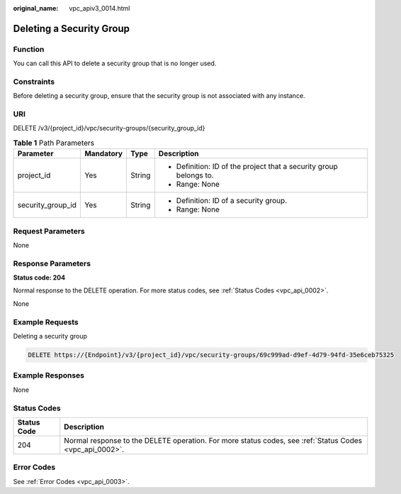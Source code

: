 :original_name: vpc_apiv3_0014.html

.. _vpc_apiv3_0014:

Deleting a Security Group
=========================

Function
--------

You can call this API to delete a security group that is no longer used.

Constraints
-----------

Before deleting a security group, ensure that the security group is not associated with any instance.

URI
---

DELETE /v3/{project_id}/vpc/security-groups/{security_group_id}

.. table:: **Table 1** Path Parameters

   +-------------------+-----------------+-----------------+--------------------------------------------------------------------+
   | Parameter         | Mandatory       | Type            | Description                                                        |
   +===================+=================+=================+====================================================================+
   | project_id        | Yes             | String          | -  Definition: ID of the project that a security group belongs to. |
   |                   |                 |                 |                                                                    |
   |                   |                 |                 | -  Range: None                                                     |
   +-------------------+-----------------+-----------------+--------------------------------------------------------------------+
   | security_group_id | Yes             | String          | -  Definition: ID of a security group.                             |
   |                   |                 |                 |                                                                    |
   |                   |                 |                 | -  Range: None                                                     |
   +-------------------+-----------------+-----------------+--------------------------------------------------------------------+

Request Parameters
------------------

None

Response Parameters
-------------------

**Status code: 204**

Normal response to the DELETE operation. For more status codes, see :ref:`Status Codes <vpc_api_0002>`.

None

Example Requests
----------------

Deleting a security group

.. code-block:: text

   DELETE https://{Endpoint}/v3/{project_id}/vpc/security-groups/69c999ad-d9ef-4d79-94fd-35e6ceb75325

Example Responses
-----------------

None

Status Codes
------------

+-------------+---------------------------------------------------------------------------------------------------------+
| Status Code | Description                                                                                             |
+=============+=========================================================================================================+
| 204         | Normal response to the DELETE operation. For more status codes, see :ref:`Status Codes <vpc_api_0002>`. |
+-------------+---------------------------------------------------------------------------------------------------------+

Error Codes
-----------

See :ref:`Error Codes <vpc_api_0003>`.

